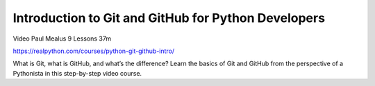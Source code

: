 Introduction to Git and GitHub for Python Developers
====================================================

Video Paul Mealus 9 Lessons  37m

https://realpython.com/courses/python-git-github-intro/

What is Git, what is GitHub, and what’s the difference? Learn the basics of Git and GitHub from the perspective of a Pythonista in this step-by-step video course.